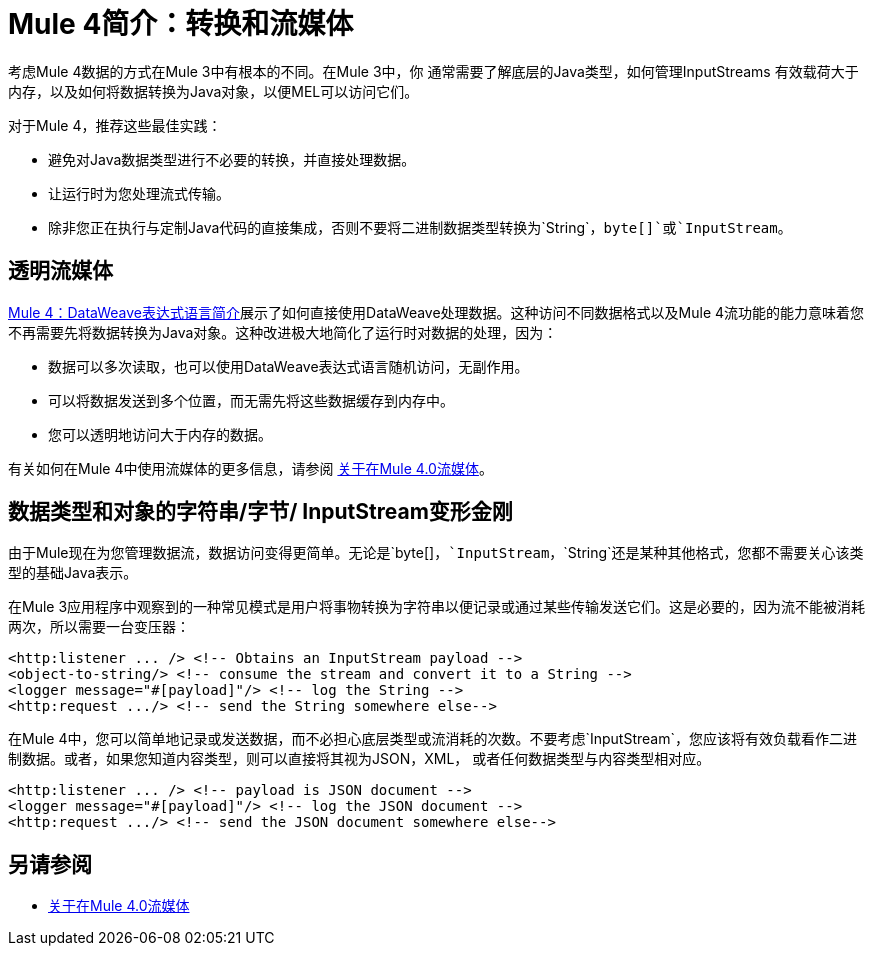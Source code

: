 =  Mule 4简介：转换和流媒体

考虑Mule 4数据的方式在Mule 3中有根本的不同。在Mule 3中，你
通常需要了解底层的Java类型，如何管理InputStreams
有效载荷大于内存，以及如何将数据转换为Java对象，以便MEL可以访问它们。

对于Mule 4，推荐这些最佳实践：

* 避免对Java数据类型进行不必要的转换，并直接处理数据。
* 让运行时为您处理流式传输。
* 除非您正在执行与定制Java代码的直接集成，否则不要将二进制数据类型转换为`String`，`byte[]`或`InputStream`。

== 透明流媒体

link:intro-expressions[Mule 4：DataWeave表达式语言简介]展示了如何直接使用DataWeave处理数据。这种访问不同数据格式以及Mule 4流功能的能力意味着您不再需要先将数据转换为Java对象。这种改进极大地简化了运行时对数据的处理，因为：

* 数据可以多次读取，也可以使用DataWeave表达式语言随机访问，无副作用。
* 可以将数据发送到多个位置，而无需先将这些数据缓存到内存中。
* 您可以透明地访问大于内存的数据。

有关如何在Mule 4中使用流媒体的更多信息，请参阅 link:streaming-about[关于在Mule 4.0流媒体]。

== 数据类型和对象的字符串/字节/ InputStream变形金刚

由于Mule现在为您管理数据流，数据访问变得更简单。无论是`byte[]`，`InputStream`，`String`还是某种其他格式，您都不需要关心该类型的基础Java表示。

在Mule 3应用程序中观察到的一种常见模式是用户将事物转换为字符串以便记录或通过某些传输发送它们。这是必要的，因为流不能被消耗两次，所以需要一台变压器：

[source,xml,linenums]
----
<http:listener ... /> <!-- Obtains an InputStream payload -->
<object-to-string/> <!-- consume the stream and convert it to a String -->
<logger message="#[payload]"/> <!-- log the String -->
<http:request .../> <!-- send the String somewhere else-->
----

在Mule 4中，您可以简单地记录或发送数据，而不必担心底层类型或流消耗的次数。不要考虑`InputStream`，您应该将有效负载看作二进制数据。或者，如果您知道内容类型，则可以直接将其视为JSON，XML，
或者任何数据类型与内容类型相对应。

[source,xml,linenums]
----
<http:listener ... /> <!-- payload is JSON document -->
<logger message="#[payload]"/> <!-- log the JSON document -->
<http:request .../> <!-- send the JSON document somewhere else-->
----

== 另请参阅

*  link:streaming-about[关于在Mule 4.0流媒体]
